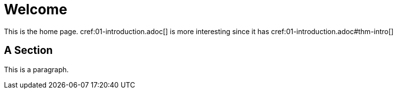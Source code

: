 = Welcome

This is the home page. cref:01-introduction.adoc[] is more interesting
since it has cref:01-introduction.adoc#thm-intro[]

[[welcome-section]]
== A Section

This is a paragraph.
